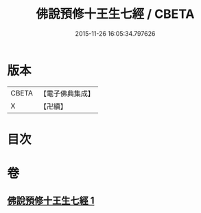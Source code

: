 #+TITLE: 佛說預修十王生七經 / CBETA
#+DATE: 2015-11-26 16:05:34.797626
* 版本
 |     CBETA|【電子佛典集成】|
 |         X|【卍續】    |

* 目次
* 卷
** [[file:KR6i0584_001.txt][佛說預修十王生七經 1]]
